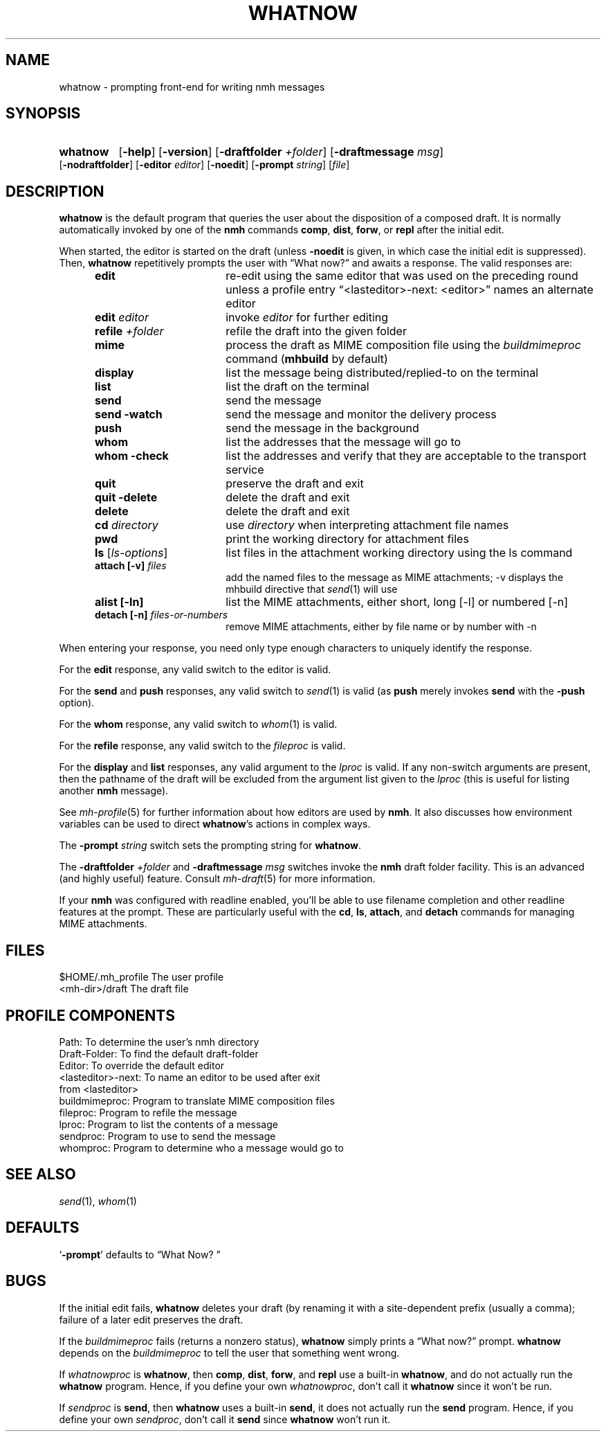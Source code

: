 .TH WHATNOW %manext1% 2014-01-23 "%nmhversion%"
.
.\" %nmhwarning%
.
.SH NAME
whatnow \- prompting front-end for writing nmh messages
.SH SYNOPSIS
.HP 5
.na
.B whatnow
.RB [ \-help ]
.RB [ \-version ]
.RB [ \-draftfolder
.IR +folder ]
.RB [ \-draftmessage
.IR msg ]
.RB [ \-nodraftfolder ]
.RB [ \-editor
.IR editor ]
.RB [ \-noedit ]
.RB [ \-prompt
.IR string ]
.RI [ file ]
.ad
.SH DESCRIPTION
.B whatnow
is the default program that queries the user about
the disposition of a composed draft.  It is normally automatically
invoked by one of the
.B nmh
commands
.BR comp ,
.BR dist ,
.BR forw ,
or
.B repl
after the initial edit.
.PP
When started, the editor is started on the draft (unless
.B \-noedit
is given, in which case the initial edit is suppressed).  Then,
.B whatnow
repetitively prompts the user with \*(lqWhat now?\*(rq
and awaits a response.  The valid responses are:
.PP
.RS 5
.TP \w'refilezzzzfolderz'u
.B edit
re-edit using the same editor that was used on the
preceding round unless a profile entry
\*(lq<lasteditor>\-next: <editor>\*(rq names an alternate editor
.TP \w'refilezzzzfolderz'u
\fBedit\fP \fIeditor\fP
invoke
.I editor
for further editing
.TP \w'refilezzzzfolderz'u
\fBrefile\fP \fI+folder\fP
refile the draft into the given folder
.TP \w'refilezzzzfolderz'u
.B mime
process the draft as MIME composition file using
the
.I buildmimeproc
command
.RB ( mhbuild
by default)
.TP \w'refilezzzzfolderz'u
.B display
list the message being distributed/replied-to
on the terminal
.TP \w'refilezzzzfolderz'u
.B list
list the draft on the terminal
.TP \w'refilezzzzfolderz'u
.B send
send the message
.TP \w'refilezzzzfolderz'u
.B send \-watch
send the message and monitor the delivery process
.TP \w'refilezzzzfolderz'u
.B push
send the message in the background
.TP \w'refilezzzzfolderz'u
.B whom
list the addresses that the message will go to
.TP \w'refilezzzzfolderz'u
.B whom \-check
list the addresses and verify that they are
acceptable to the transport service
.TP \w'refilezzzzfolderz'u
.B quit
preserve the draft and exit
.TP \w'refilezzzzfolderz'u
.B quit \-delete
delete the draft and exit
.TP \w'refilezzzzfolderz'u
.B delete
delete the draft and exit
.TP \w'refilezzzzfolderz'u
\fBcd\fP \fIdirectory\fP
use
.I directory
when interpreting attachment file names
.TP \w'refilezzzzfolderz'u
.B pwd
print the working directory for attachment files
.TP \w'refilezzzzfolderz'u
\fBls\fP [\fIls-options\fP\^]
list files in the attachment working directory using the ls command
.TP \w'refilezzzzfolderz'u
\fBattach [-v]\fP \fIfiles\fP
add the named files to the message as MIME attachments; -v displays
the mhbuild directive that
.IR send (1)
will use
.TP \w'refilezzzzfolderz'u
.B alist [-ln]
list the MIME attachments, either short, long [-l] or numbered [-n]
.TP \w'refilezzzzfolderz'u
\fBdetach [-n]\fP \fIfiles-or-numbers\fP
remove MIME attachments, either by file name or by number with -n
.RE
.PP
When entering your response, you need only type enough characters
to uniquely identify the response.
.PP
For the
.B edit
response, any valid switch to the editor is valid.
.PP
For the
.B send
and
.B push
responses, any valid switch to
.IR send (1)
is valid (as
.B push
merely invokes
.B send
with the
.B \-push
option).
.PP
For the
.B whom
response, any valid switch to
.IR whom (1)
is valid.
.PP
For the
.B refile
response, any valid switch to the
.I fileproc
is valid.
.PP
For the
.B display
and
.B list
responses, any valid argument to
the
.I lproc
is valid.  If any non-switch arguments are present, then
the pathname of the draft will be excluded from the argument list given
to the
.I lproc
(this is useful for listing another
.B nmh
message).
.PP
See
.IR mh\-profile (5)
for further information about how editors
are used by
.BR nmh .
It also discusses how environment variables can be
used to direct
.BR whatnow 's
actions in complex ways.
.PP
The
.B \-prompt
.I string
switch sets the prompting string for
.BR whatnow .
.PP
The
.B \-draftfolder
.I +folder
and
.B \-draftmessage
.I msg
switches invoke
the
.B nmh
draft folder facility.  This is an advanced (and highly
useful) feature.  Consult
.IR mh-draft (5)
for more
information.
.PP
If your
.B nmh
was configured with readline enabled, you'll be able to use filename
completion and other readline features at the prompt.  These are
particularly useful with the
.BR cd ,
.BR ls ,
.BR attach ,
and
.B detach
commands for managing MIME attachments.
.SH FILES
.fc ^ ~
.nf
.ta \w'%nmhetcdir%/ExtraBigFileName  'u
^$HOME/.mh_profile~^The user profile
^<mh-dir>/draft~^The draft file
.fi
.SH "PROFILE COMPONENTS"
.fc ^ ~
.nf
.ta 2.4i
.ta \w'ExtraBigProfileName  'u
^Path:~^To determine the user's nmh directory
^Draft\-Folder:~^To find the default draft-folder
^Editor:~^To override the default editor
^<lasteditor>\-next:~^To name an editor to be used after exit
^~^from <lasteditor>
^buildmimeproc:~^Program to translate MIME composition files
^fileproc:~^Program to refile the message
^lproc:~^Program to list the contents of a message
^sendproc:~^Program to use to send the message
^whomproc:~^Program to determine who a message would go to
.fi
.SH "SEE ALSO"
.IR send (1),
.IR whom (1)
.SH DEFAULTS
.nf
.RB ` \-prompt "' defaults to \*(lqWhat\ Now?\ \*(rq"
.fi
.SH BUGS
If the initial edit fails,
.B whatnow
deletes your draft (by renaming
it with a site-dependent prefix (usually a comma);
failure of a later edit preserves the draft.
.PP
If the
.I buildmimeproc
fails (returns a nonzero status),
.B whatnow
simply prints a \*(lqWhat now?\*(rq prompt.
.B whatnow
depends on the
.I buildmimeproc
to tell the user that something went wrong.
.PP
If
.I whatnowproc
is
.BR whatnow ,
then
.BR comp ,
.BR dist ,
.BR forw ,
and
.B repl
use a built-in
.BR whatnow ,
and do not actually run the
.B whatnow
program.  Hence, if you define your own
.IR whatnowproc ,
don't call it
.B whatnow
since it won't be run.
.PP
If
.I sendproc
is
.BR send ,
then
.B whatnow
uses a built-in
.BR send ,
it does not actually run the
.B send
program.  Hence, if
you define your own
.IR sendproc ,
don't call it
.B send
since
.B whatnow
won't run it.
